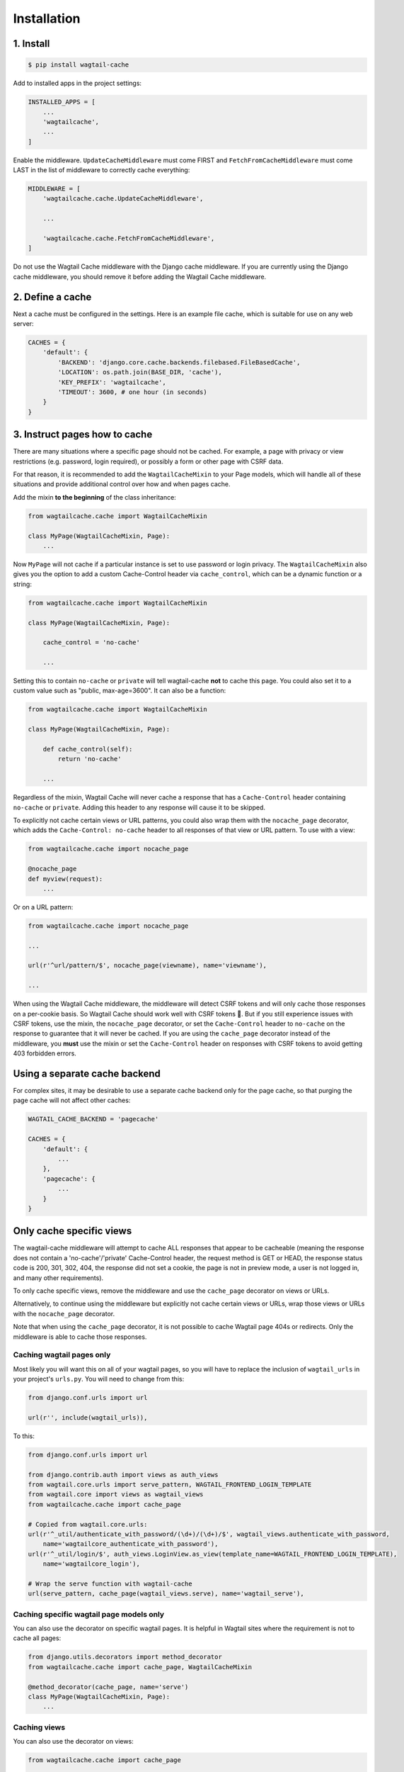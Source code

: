Installation
============

1. Install
----------

.. code-block:: console

   $ pip install wagtail-cache

Add to installed apps in the project settings:

.. code-block:: python

    INSTALLED_APPS = [
        ...
        'wagtailcache',
        ...
    ]

Enable the middleware. ``UpdateCacheMiddleware`` must come FIRST and
``FetchFromCacheMiddleware`` must come LAST in the list of middleware to
correctly cache everything:

.. code-block:: python

    MIDDLEWARE = [
        'wagtailcache.cache.UpdateCacheMiddleware',

        ...

        'wagtailcache.cache.FetchFromCacheMiddleware',
    ]

Do not use the Wagtail Cache middleware with the Django cache middleware. If you
are currently using the Django cache middleware, you should remove it before
adding the Wagtail Cache middleware.


2. Define a cache
-----------------

Next a cache must be configured in the settings. Here is an example file cache,
which is suitable for use on any web server:

.. code-block:: python

    CACHES = {
        'default': {
            'BACKEND': 'django.core.cache.backends.filebased.FileBasedCache',
            'LOCATION': os.path.join(BASE_DIR, 'cache'),
            'KEY_PREFIX': 'wagtailcache',
            'TIMEOUT': 3600, # one hour (in seconds)
        }
    }


3. Instruct pages how to cache
------------------------------

There are many situations where a specific page should not be cached. For
example, a page with privacy or view restrictions (e.g. password, login
required), or possibly a form or other page with CSRF data.

For that reason, it is recommended to add the ``WagtailCacheMixin`` to your Page
models, which will handle all of these situations and provide additional control
over how and when pages cache.

Add the mixin **to the beginning** of the class inheritance:

.. code-block:: python

    from wagtailcache.cache import WagtailCacheMixin

    class MyPage(WagtailCacheMixin, Page):
        ...


Now ``MyPage`` will not cache if a particular instance is set to use password or
login privacy. The ``WagtailCacheMixin`` also gives you the option to add a
custom Cache-Control header via ``cache_control``, which can be a dynamic
function or a string:

.. code-block:: python

    from wagtailcache.cache import WagtailCacheMixin

    class MyPage(WagtailCacheMixin, Page):

        cache_control = 'no-cache'

        ...


Setting this to contain ``no-cache`` or ``private`` will tell wagtail-cache
**not** to cache this page. You could also set it to a custom value such as
"public, max-age=3600". It can also be a function:

.. code-block:: python

    from wagtailcache.cache import WagtailCacheMixin

    class MyPage(WagtailCacheMixin, Page):

        def cache_control(self):
            return 'no-cache'

        ...

Regardless of the mixin, Wagtail Cache will never cache a response that has a
``Cache-Control`` header containing ``no-cache`` or ``private``. Adding this
header to any response will cause it to be skipped.

To explicitly not cache certain views or URL patterns, you could also wrap them
with the ``nocache_page`` decorator, which adds the ``Cache-Control: no-cache``
header to all responses of that view or URL pattern. To use with a view:

.. code-block:: python

    from wagtailcache.cache import nocache_page

    @nocache_page
    def myview(request):
        ...

Or on a URL pattern:

.. code-block:: python

    from wagtailcache.cache import nocache_page

    ...

    url(r'^url/pattern/$', nocache_page(viewname), name='viewname'),

    ...

When using the Wagtail Cache middleware, the middleware will detect CSRF tokens and will only cache
those responses on a per-cookie basis. So Wagtail Cache should work well with CSRF tokens 🙂.
But if you still experience issues with CSRF tokens, use the mixin, the ``nocache_page`` decorator,
or set the ``Cache-Control`` header to ``no-cache`` on the response to guarantee that it will
never be cached. If you are using the ``cache_page`` decorator instead of the middleware, you
**must** use the mixin or set the ``Cache-Control`` header on responses with CSRF tokens to avoid
getting 403 forbidden errors.


Using a separate cache backend
------------------------------

For complex sites, it may be desirable to use a separate cache backend only for
the page cache, so that purging the page cache will not affect other caches:

.. code-block:: python

    WAGTAIL_CACHE_BACKEND = 'pagecache'

    CACHES = {
        'default': {
            ...
        },
        'pagecache': {
            ...
        }
    }


Only cache specific views
-------------------------

The wagtail-cache middleware will attempt to cache ALL responses that appear to be cacheable
(meaning the response does not contain a 'no-cache'/'private' Cache-Control header, the request method
is GET or HEAD, the response status code is 200, 301, 302, 404, the response did not set a cookie,
the page is not in preview mode, a user is not logged in, and many other requirements).

To only cache specific views, remove the middleware and use the ``cache_page`` decorator on views or URLs.

Alternatively, to continue using the middleware but explicitly not cache certain views or URLs, wrap those
views or URLs with the ``nocache_page`` decorator.

Note that when using the ``cache_page`` decorator, it is not possible to cache Wagtail page 404s or redirects. Only the
middleware is able to cache those responses.

Caching wagtail pages only
~~~~~~~~~~~~~~~~~~~~~~~~~~

Most likely you will want this on all of your wagtail pages, so you will have to
replace the inclusion of ``wagtail_urls`` in your project's ``urls.py``. You
will need to change from this:

.. code-block:: python

    from django.conf.urls import url

    url(r'', include(wagtail_urls)),

To this:

.. code-block:: python

    from django.conf.urls import url

    from django.contrib.auth import views as auth_views
    from wagtail.core.urls import serve_pattern, WAGTAIL_FRONTEND_LOGIN_TEMPLATE
    from wagtail.core import views as wagtail_views
    from wagtailcache.cache import cache_page

    # Copied from wagtail.core.urls:
    url(r'^_util/authenticate_with_password/(\d+)/(\d+)/$', wagtail_views.authenticate_with_password,
        name='wagtailcore_authenticate_with_password'),
    url(r'^_util/login/$', auth_views.LoginView.as_view(template_name=WAGTAIL_FRONTEND_LOGIN_TEMPLATE),
        name='wagtailcore_login'),

    # Wrap the serve function with wagtail-cache
    url(serve_pattern, cache_page(wagtail_views.serve), name='wagtail_serve'),

Caching specific wagtail page models only
~~~~~~~~~~~~~~~~~~~~~~~~~~~~~~~~~~~~~~~~~

You can also use the decorator on specific wagtail pages. It is helpful in
Wagtail sites where the requirement is not to cache all pages:

.. code-block:: python

    from django.utils.decorators import method_decorator
    from wagtailcache.cache import cache_page, WagtailCacheMixin

    @method_decorator(cache_page, name='serve')
    class MyPage(WagtailCacheMixin, Page):
        ...

Caching views
~~~~~~~~~~~~~

You can also use the decorator on views:

.. code-block:: python

    from wagtailcache.cache import cache_page

    @cache_page
    def myview(request):
        ...

To use it on class-based views:

.. code-block:: python

    from django.utils.decorators import method_decorator
    from wagtailcache.cache import cache_page

    @method_decorator(cache_page, name='dispatch')
    class MyView(TemplateView):
        ...
